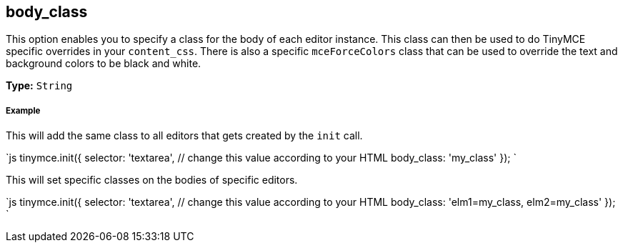[[body_class]]
== body_class

This option enables you to specify a class for the body of each editor instance. This class can then be used to do TinyMCE specific overrides in your `content_css`. There is also a specific `mceForceColors` class that can be used to override the text and background colors to be black and white.

*Type:* `String`

[discrete]
[[example]]
===== Example

This will add the same class to all editors that gets created by the `init` call.

`js
tinymce.init({
  selector: 'textarea',  // change this value according to your HTML
  body_class: 'my_class'
});
`

This will set specific classes on the bodies of specific editors.

`js
tinymce.init({
  selector: 'textarea',  // change this value according to your HTML
  body_class: 'elm1=my_class, elm2=my_class'
});
`
